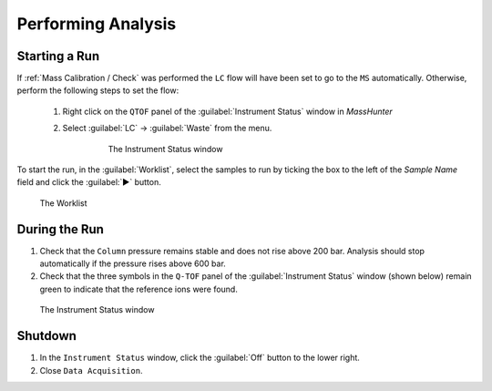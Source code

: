 ===================
Performing Analysis
===================

Starting a Run
^^^^^^^^^^^^^^^^

If :ref:`Mass Calibration / Check` was performed the ``LC`` flow will have been set to go to the ``MS`` automatically. Otherwise, perform the following steps to set the flow:
  
	#. Right click on the ``QTOF`` panel of the :guilabel:`Instrument Status` window in `MassHunter`

	#. Select :guilabel:`LC` → :guilabel:`Waste` from the menu.

		.. figure:: images/instrument_status_qtof.png
			:alt: The Instrument Status window

			The Instrument Status window

To start the run, in the :guilabel:`Worklist`, select the samples to run by ticking the box to the left of the `Sample Name` field and click the :guilabel:`▶` button.

.. figure:: images/worklist.png
	:alt: View of the Worklist

	The Worklist


During the Run
^^^^^^^^^^^^^^^^^^

#. Check that the ``Column`` pressure remains stable and does not rise above 200 bar. Analysis should stop automatically if the pressure rises above 600 bar.
#. Check that the three symbols in the ``Q-TOF`` panel of the :guilabel:`Instrument Status` window (shown below) remain green to indicate that the reference ions were found.

.. figure:: images/instrument_status_during_run.png
	:alt: The Instrument Status window

	The Instrument Status window


Shutdown
^^^^^^^^^^^^^^^^^^

#. In the ``Instrument Status`` window, click the :guilabel:`Off` button to the lower right.
#. Close ``Data Acquisition``.
